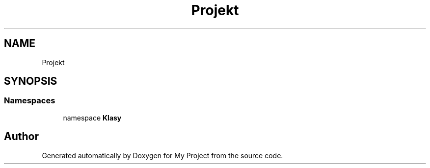 .TH "Projekt" 3 "Sun Jan 13 2019" "My Project" \" -*- nroff -*-
.ad l
.nh
.SH NAME
Projekt
.SH SYNOPSIS
.br
.PP
.SS "Namespaces"

.in +1c
.ti -1c
.RI "namespace \fBKlasy\fP"
.br
.in -1c
.SH "Author"
.PP 
Generated automatically by Doxygen for My Project from the source code\&.
